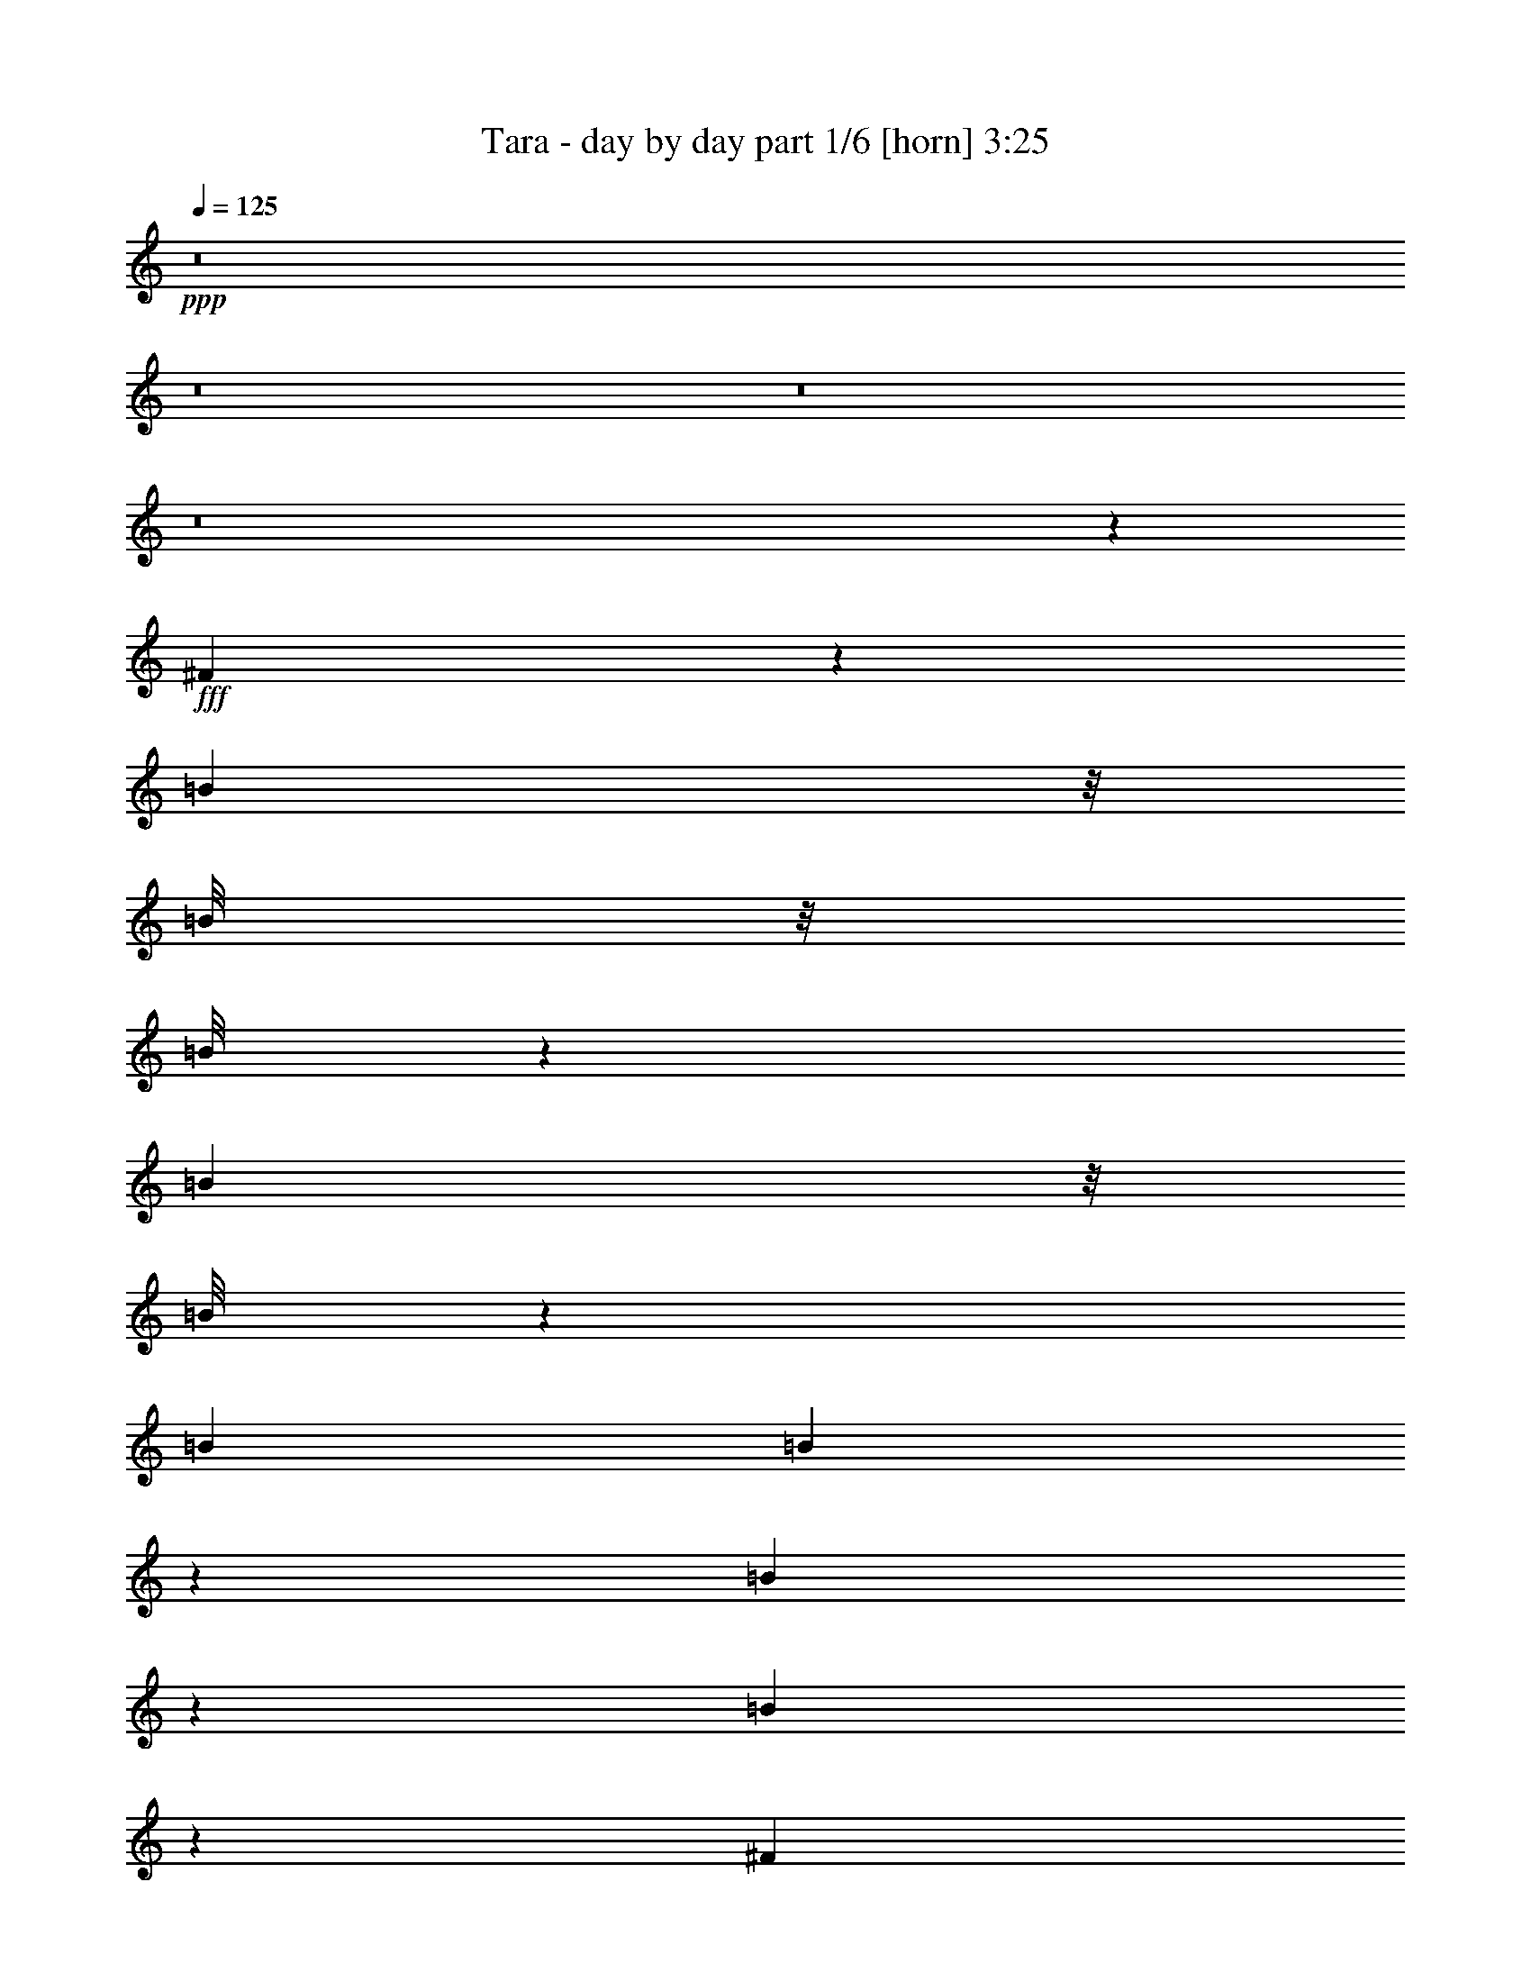 % Produced with Bruzo's Transcoding Environment
% Transcribed by  Bruzo

X:1
T:  Tara - day by day part 1/6 [horn] 3:25
Z: Transcribed with BruTE 64
L: 1/4
Q: 125
K: C
Z: Transcribed with BruTE 64
L: 1/4
Q: 125
K: C
+ppp+
z8
z8
z8
z8
z6737/3568
+fff+
[^F267/892]
z1541/6244
[=B1601/12488]
z/8
[=B/8]
z/8
[=B/8]
z193/446
[=B463/3568]
z/8
[=B/8]
z241/1784
[=B515/1784]
[=B941/3568]
z56/223
[=B111/446]
z1979/3568
[=B115/446]
z917/3568
[^F867/3568]
z7571/24976
[=B6429/24976]
[=B453/3568]
z/8
[=B/8]
z761/1784
[=B3215/12488]
[=B3209/24976]
z115/892
[=B3215/12488]
[=B7521/24976]
z437/1784
[=B455/1784]
z1957/3568
[=B471/1784]
z895/3568
[^G889/3568]
z7417/24976
[=B829/3122]
z6227/24976
[=B3139/24976]
z/8
[=B/8]
z869/6244
[=B515/1784]
[=B6429/24976]
[=B3215/12488]
[=B3057/12488]
z1075/3568
[=B233/892]
z/2
[=B/8]
z4365/24976
[^c6429/24976]
[=B911/3568]
z/4
[^c/8]
z309/1784
[^c3215/12488]
[^c3293/24976]
z/8
[^c/8]
z/8
[^c/8]
z501/3568
[^c515/1784]
[^G3215/12488]
[^G1573/12488]
z/8
[^c/8]
z3469/24976
[=B515/1784]
[^c1623/6244]
z457/892
[^c515/1784]
[^c3215/12488]
[^c3223/24976]
z/8
[^c/8]
z/8
[^c/8]
z2179/12488
[^c6429/24976]
[^c233/1784]
z/8
[=B/8]
z/8
[=B/8]
z617/3568
[^c59/223]
z893/3568
[^c891/3568]
z473/1784
[^c515/1784]
[^c477/3568]
z7975/12488
[^c7465/24976]
z441/1784
[=B57/446]
z/8
[=B/8]
z489/3568
[=B515/1784]
[=B3215/12488]
[=B1615/12488]
z/8
[=B/8]
z3385/24976
[^c3771/12488]
z871/3568
[^c913/3568]
z231/892
[^c515/1784]
[^c499/3568]
z5/8
[=B/8]
z499/3568
[=B515/1784]
[=B3215/12488]
[=B395/3122]
z467/3568
[^c871/3568]
z7543/24976
[^c3253/12488]
z/4
[^c/8]
z/8
[=B/8]
z313/1784
[^c3215/12488]
[=B3237/24976]
z57/446
[^c441/1784]
z3733/12488
[=B6583/24976]
z1569/6244
[^c1553/6244]
z1061/3568
[^c3215/12488]
[^c6429/24976]
[=B447/3568]
z/8
[=B/8]
z249/1784
[=B515/1784]
[=B3215/12488]
[^c6289/24976]
z3285/12488
[=B7479/24976]
z55/223
[^c113/446]
z8
z8
z8
z8
z8
z8
z8
z8
z8
z126669/24976
[=A13639/24976]
[=A1837/3568]
[=B1705/3122]
[=A1837/3568]
[^G13639/24976]
[^F1837/3568]
[=E1705/3122]
[^G1837/3568]
[^F13639/24976]
[^G1837/3568]
[^F1893/1784]
z8
z32587/12488
[=A1837/3568]
[=A1837/3568]
[=B13639/24976]
[=A1837/3568]
[^G1705/3122]
[^F1837/3568]
[=E13639/24976]
[^G1837/3568]
[^F1705/3122]
[^G1837/3568]
[^F26337/24976]
z8
z8
z8
z8
z113957/24976
[^C1837/3568]
[^C13639/24976]
[^C1837/3568]
[^F1705/3122]
[^C1837/3568]
[=B,13639/24976]
[=A,1837/3568]
[=B,1705/3122]
[^C1837/3568]
[=B,13639/24976]
[^C2801/1784]
z20141/12488
[=E1837/3568]
[=E13639/24976]
[=E1837/3568]
[=E26499/24976]
[=E1837/3568]
[^F13639/24976]
[=D1837/3568]
[^C26499/24976]
[=B,20151/12488]
z8
z8
z8
z31047/12488
[=A1837/3568]
[=A13639/24976]
[=B1837/3568]
[=A1837/3568]
[^G1705/3122]
[^F1837/3568]
[=E13639/24976]
[^G1837/3568]
[^F1705/3122]
[^G1837/3568]
[^F26295/24976]
z8
z2335/892
[=A1837/3568]
[=A1705/3122]
[=B1837/3568]
[=A13639/24976]
[^G1837/3568]
[^F1705/3122]
[=E1837/3568]
[^G13639/24976]
[^F1837/3568]
[^G1705/3122]
[^F12675/12488]
z8
z19601/6244
[=E515/1784]
[=E6429/24976]
[=E1837/3568]
[=E1705/3122]
[=E1837/3568]
[=E13639/24976]
[=E1837/3568]
[=E1705/3122]
[=E1837/3568]
[=E13639/24976]
[=E1837/3568]
[^F5775/3568]
z8
z51251/24976
[=E6429/24976]
[=E3215/12488]
[=E13639/24976]
[=E1837/3568]
[=E1705/3122]
[=E1837/3568]
[=E13639/24976]
[^F1837/3568]
[=A1837/3568]
[^G1955/3568]
z6407/12488
[^F10065/6244]
z52875/24976
[=e1837/3568]
[^f13639/24976]
[^f26499/24976]
[^g1837/3568]
[=a13639/24976]
[=a1837/3568]
[=e26499/24976]
[^c39007/24976]
z6995/12488
[=e1837/3568]
[=f13249/12488]
[=f1705/3122]
[^f13249/12488]
[^g26499/24976]
[^g1837/3568]
[=a13249/12488]
[^g1705/3122]
[^f13249/12488]
[=e26499/24976]
[^f2462/1561]
z229/446
[^F1705/3122]
[^F13249/12488]
[^G1837/3568]
[=A1705/3122]
[=B1837/3568]
[=A13249/12488]
[=E3765/3568]
z1969/3568
[=A1837/3568]
[^G26499/24976]
[^G13639/24976]
[^G1837/3568]
[^G1705/3122]
[^G1837/3568]
[=A1837/3568]
[=B13639/24976]
[^c24537/3568]
z474/223
[^F445/1784]
z947/3568
[=B515/1784]
[=B3215/12488]
[=B1573/12488]
z9713/24976
[=B515/1784]
[=B6429/24976]
[=B3215/12488]
[=B6121/24976]
z537/1784
[=B933/3568]
z6379/12488
[=B7535/24976]
z109/446
[^F57/223]
z/4
[=B/8]
z617/3568
[=B3215/12488]
[=B825/6244]
z3/8
[=B/8]
z125/892
[=B515/1784]
[=B3215/12488]
[=B6275/24976]
z823/3122
[=B7465/24976]
z3151/6244
[=B383/1561]
z1073/3568
[^G467/1784]
z903/3568
[=B881/3568]
z7473/24976
[=B6429/24976]
[=B467/3568]
z/8
[=B/8]
z/8
[=B/8]
z77/446
[=B3215/12488]
[=B6429/24976]
z3215/12488
[=B3029/12488]
z14011/24976
[=B395/3122]
z467/3568
[^c3215/12488]
[=B467/1561]
z881/3568
[^c457/3568]
z/8
[^c/8]
z/8
[^c/8]
z313/1784
[^c3215/12488]
[^c3237/24976]
z/8
[^c/8]
z/8
[^G/8]
z543/3122
[^G6429/24976]
[^c117/892]
z/8
[=B/8]
z477/3568
[^c271/892]
z1783/3568
[^c447/3568]
z/8
[^c/8]
z249/1784
[^c515/1784]
[^c3215/12488]
[^c3167/24976]
z/8
[^c/8]
z431/3122
[^c515/1784]
[=B6429/24976]
[=B229/1784]
z403/3122
[^c3071/12488]
z1071/3568
[^c117/446]
z901/3568
[^c883/3568]
[^c/8]
z4299/6244
[^c6219/24976]
z265/892
[=B3215/12488]
[=B6429/24976]
[=B28/223]
z/8
[=B/8]
z497/3568
[=B515/1784]
[=B3215/12488]
[^c787/3122]
z6563/24976
[^c3743/12488]
z879/3568
[^c905/3568]
[^c/8]
z8521/12488
[=B3251/24976]
z/8
[=B/8]
z/8
[=B/8]
z2165/12488
[=B6429/24976]
[^c229/892]
z921/3568
[^c863/3568]
z7599/24976
[^c6429/24976]
[=B449/3568]
z/8
[^c/8]
z31/223
[=B515/1784]
[^c927/3568]
z455/1784
[=B437/1784]
z3761/12488
[^c6527/24976]
z/4
[^c/8]
z/8
[^c/8]
z623/3568
[=B3215/12488]
[=B1629/12488]
z/8
[=B/8]
z/8
[=B/8]
z4323/24976
[^c1651/6244]
z6255/24976
[=B6233/24976]
z3313/12488
[^c7423/24976]
z8
z4465/3568
[=A1705/3122]
[=A1837/3568]
[=B1837/3568]
[=A13639/24976]
[^G1837/3568]
[^F1705/3122]
[=E1837/3568]
[^G13639/24976]
[^F1837/3568]
[^G1705/3122]
[^F13347/12488]
z8
z64201/24976
[=A13639/24976]
[=A1837/3568]
[=B1705/3122]
[=A1837/3568]
[^G13639/24976]
[^F1837/3568]
[=E1705/3122]
[^G1837/3568]
[^F13639/24976]
[^G1837/3568]
[^F1895/1784]
z8
z8
z8
z21/16

X:2
T:  Tara - day by day part 2/6 [clarinet] 3:25
Z: Transcribed with BruTE 64
L: 1/4
Q: 125
K: C
Z: Transcribed with BruTE 64
L: 1/4
Q: 125
K: C
+ppp+
z8
z8
z8
z8
z8
z8
z8
z8
z17371/3568
+fff+
[^C26499/24976]
[^F13249/12488]
[^C26499/24976]
[=B,1837/3568]
[^C13639/24976]
[=B,1837/3568]
[^C5567/3568]
z26693/12488
[=E13249/12488]
[=E26499/24976]
[=E13639/24976]
[=E1837/3568]
[=D1705/3122]
[^C13249/12488]
[=B,5611/3568]
z26539/12488
[^C13249/12488]
[^F26499/24976]
[^C13249/12488]
[=B,1837/3568]
[^C1705/3122]
[=E1837/3568]
[^C40365/24976]
z26385/12488
[=E13249/12488]
[=E26499/24976]
[^F1837/3568]
[^G1837/3568]
[=A1711/3122]
z915/1784
[^G1961/3568]
z3193/6244
[^F26253/24976]
z5769/3568
[^C1837/3568]
[^C1705/3122]
[^C1837/3568]
[^F13639/24976]
[^C1837/3568]
[=B,1705/3122]
[=A,1837/3568]
[=B,13639/24976]
[^C1837/3568]
[=E1837/3568]
[^C122/223]
z8229/3122
[=E13639/24976]
[=E1837/3568]
[=E1705/3122]
[=E13249/12488]
[=E1837/3568]
[^F1705/3122]
[=D1837/3568]
[^C13249/12488]
[=B,5787/3568]
z38987/24976
[^C1837/3568]
[^C13639/24976]
[^C1837/3568]
[^F1965/3568]
z1593/3122
[=B,13639/24976]
[=A,1837/3568]
[=B,1705/3122]
[^C1837/3568]
[=E13639/24976]
[^C1817/3568]
z66777/24976
[=E1837/3568]
[=E13639/24976]
[=E1837/3568]
[=E26499/24976]
[^F1837/3568]
[^G13639/24976]
[=A1797/3568]
z870/1561
[^G12617/24976]
z1983/3568
[^F3815/3568]
z8
z9423/6244
[=A13639/24976]
+ff+
[^F3817/3568]
z118633/24976
+fff+
[=B1837/3568]
[^c13639/24976]
[=B1837/3568]
[=A1705/3122]
[^F26617/24976]
z185371/24976
+ff+
[=A1837/3568]
[^F13277/12488]
z12271/1784
+fff+
[=A1705/3122]
[^G1837/3568]
[^F13639/24976]
[^G1837/3568]
[=A26499/24976]
[=B1837/3568]
[=A13639/24976]
[^G1837/3568]
[^F491/892]
z12751/24976
[=E40323/24976]
z1399/892
[=E3215/12488]
[=E515/1784]
[=E1837/3568]
[=E13639/24976]
[=E1837/3568]
[=E1705/3122]
[=E1837/3568]
[=E13639/24976]
[=E1837/3568]
[=E1837/3568]
[=E1705/3122]
[^F19535/12488]
z13393/12488
[=A13639/24976]
[^G1837/3568]
[^F1705/3122]
[^G1837/3568]
[=A13249/12488]
[=B1705/3122]
[=A1837/3568]
[^G13639/24976]
[^F1829/3568]
z856/1561
[=E19689/12488]
z39337/24976
[=E515/1784]
[=E6429/24976]
[=E1837/3568]
[=E1705/3122]
[=E1837/3568]
[=E13639/24976]
[=E1837/3568]
[^F1705/3122]
[=A1837/3568]
[^G13891/24976]
z1801/3568
[^F5781/3568]
z8
z8
z559/223
[^C1705/3122]
[^C1837/3568]
[^C13639/24976]
[^F1837/3568]
[^C1705/3122]
[=B,1837/3568]
[=A,13639/24976]
[=B,1837/3568]
[^C1837/3568]
[=E1705/3122]
[^C782/1561]
z999/1784
[^C,1837/3568]
[=E,1963/3568]
z701/446
[=E26499/24976]
[=E13249/12488]
[^F1705/3122]
[^G1837/3568]
[=A13933/24976]
z1795/3568
[^G499/892]
z12527/24976
[^F13249/12488]
z8
z38679/24976
+ff+
[=A1837/3568]
[^F1657/1561]
z16977/3568
+fff+
[=B1705/3122]
[^c1837/3568]
[=B13639/24976]
[=A1837/3568]
[^F3773/3568]
z26511/3568
+ff+
[=A1837/3568]
[^F941/892]
z172001/24976
+fff+
[=A13639/24976]
[^G1837/3568]
[^F1705/3122]
[^G1837/3568]
[=A13249/12488]
[=B1705/3122]
[=A1837/3568]
[^G13639/24976]
[^F1823/3568]
z6869/12488
[=E4917/3122]
z8
z9675/6244
[=A1837/3568]
[^G13639/24976]
[^F1837/3568]
[^G1837/3568]
[=A26499/24976]
[=B13639/24976]
[=A1837/3568]
[^G1705/3122]
[^F3149/6244]
z993/1784
[=E1399/892]
z8
z8
z8
z8
z8
z8
z8
z8
z8
z8
z8
z1841/892
+ff+
[=A1705/3122]
[^F12675/12488]
z17143/3568
+fff+
[=B1837/3568]
[^c1705/3122]
[=B1837/3568]
[=A13639/24976]
[^F1915/1784]
z92199/12488
+ff+
[=A13639/24976]
[^F3821/3568]
z8
z26143/3568
+fff+
[=A1705/3122]
[=A1837/3568]
[=B13639/24976]
[=A1837/3568]
[^G1705/3122]
[^F1837/3568]
[=E13639/24976]
[^G294/223]
[^F10483/3568]
z27/4

X:3
T:  Tara - day by day part 3/6 [flute] 3:25
Z: Transcribed with BruTE 64
L: 1/4
Q: 125
K: C
Z: Transcribed with BruTE 64
L: 1/4
Q: 125
K: C
+ppp+
+f+
[^C,26499/24976^F,26499/24976]
[^F,1837/3568-]
[^F,13639/24976-^G,13639/24976]
[^F,26499/24976-=A,26499/24976]
[^F,1837/3568-=B,1837/3568]
[^F,13639/24976^C13639/24976]
[=B,19679/12488-]
[^F,13639/24976=B,13639/24976]
[=B,7571/3568]
[=D,26499/24976-=A,26499/24976-]
[=D,1837/3568-=A,1837/3568=B,1837/3568]
[=D,13639/24976=A,13639/24976]
[=E,1837/3568-^G,1837/3568=B,1837/3568-]
[=E,1837/3568^F,1837/3568=B,1837/3568-]
[=E,26499/24976=B,26499/24976]
[^F,7571/1784]
[^C,13249/12488^F,13249/12488]
[^F,1705/3122-]
[^F,1837/3568-^G,1837/3568]
[^F,13249/12488-=A,13249/12488]
[^F,1705/3122-=B,1705/3122]
[^F,1837/3568^C1837/3568]
[=B,39357/24976-]
[^F,1705/3122=B,1705/3122]
[=B,7571/3568]
[=D,13249/12488-=A,13249/12488-]
[=D,1837/3568-=A,1837/3568=B,1837/3568]
[=D,1705/3122=A,1705/3122]
[=E,1837/3568-^G,1837/3568=B,1837/3568-]
[=E,13639/24976^F,13639/24976=B,13639/24976-]
[=E,26499/24976=B,26499/24976]
[^F,105213/24976]
[^C,26499/24976]
[^F,13639/24976]
[^G,1837/3568]
[=A,26499/24976]
[=B,13639/24976]
[^C1837/3568]
[=B,2867/1784]
[^F,1837/3568]
[=B,7571/3568]
[=A,26499/24976]
[=B,1837/3568]
[=A,13639/24976]
[^G,1837/3568]
[^F,1705/3122]
[=E,13249/12488]
[^F,7571/1784]
[^C,26499/24976]
[^F,1837/3568]
[^G,13639/24976]
[=A,1837/1784]
[=B,1705/3122]
[^C1837/3568]
[=B,2867/1784]
[^F,1837/3568]
[=B,7571/3568]
[=A,13249/12488]
[=B,1705/3122]
[=A,1837/3568]
[^G,13639/24976]
[^F,1837/3568]
[=E,26499/24976]
[^F,26529/6244]
z8
z8
z8
z8
z6871/892
[^F26499/24976]
[^G13639/24976]
[=A1837/3568]
[^F1963/3568]
z10375/1784
[=B26499/24976]
[=A13639/24976]
[^G1837/3568]
[^F/2]
z20929/3568
[^F26499/24976]
[^G1837/3568]
[=A13639/24976]
[^F457/892]
z8
z1749/3568
+fff+
[^F,/2-^C/2]
[^F,14011/24976-^C14011/24976]
[^F,1837/3568-^F1837/3568]
[^F,13639/24976-^G13639/24976]
[^F,26499/24976-=A26499/24976]
[^F,1837/3568-=B1837/3568]
[^F,1837/3568^c1837/3568]
[=B,9/16-=B9/16-]
[=B,/2-=B/2^c/2]
[=B,1943/3568-=B1943/3568]
[=B,1837/3568-^F1837/3568]
[=B,7571/3568=B7571/3568]
+f+
[=D,13249/12488-=A13249/12488]
[=D,1705/3122-=B1705/3122]
[=D,1837/3568=A1837/3568]
[=E13639/24976-^G13639/24976]
[=E1837/3568^F1837/3568]
[=E26499/24976]
[^C7571/1784^F7571/1784]
+fff+
[^F,/2-^C/2]
[^F,7005/12488-^C7005/12488]
[^F,1837/3568-^F1837/3568]
[^F,1705/3122-^G1705/3122]
[^F,13249/12488-=A13249/12488]
[^F,1837/3568-=B1837/3568]
[^F,1705/3122^c1705/3122]
[=B,/2-=B/2-]
[=B,9/16-=B9/16^c9/16]
[=B,3205/6244-=B3205/6244]
[=B,1705/3122-^F1705/3122]
[=B,7571/3568=B7571/3568]
+f+
[=D,1837/1784-=A1837/1784]
[=D,13639/24976-=B13639/24976]
[=D,1837/3568=A1837/3568]
[=E1705/3122-^G1705/3122]
[=E1837/3568^F1837/3568]
[=E13249/12488]
[^C7571/1784^F7571/1784]
[=A,7571/1784]
[=B,588/223]
[^C1705/3122]
[=B,1837/3568]
[=A,13639/24976]
[^G,7571/1784]
[=A,588/223]
[=B,1837/3568]
[=A,1705/3122]
[^G,1837/3568]
[^F,7571/1784]
[=B,588/223]
[^C13639/24976]
[=B,1837/3568]
[=A,1705/3122]
[^G,7571/1784]
[=A,1837/3568]
[^G,13891/24976]
z1801/3568
[^F,9/16]
+p+
[^F,7565/3568]
z8
z8
z31285/12488
+f+
[^F13249/12488]
[^G1705/3122]
[=A1837/3568]
[^F3499/6244]
z18765/3568
[=E1705/3122]
[=E1837/3568]
[=E13639/24976]
[^F1837/3568]
[^G3769/3568]
z53055/12488
+fff+
[^F,/2-^C/2]
[^F,7005/12488-^C7005/12488]
[^F,1837/3568-^F1837/3568]
[^F,1705/3122-^G1705/3122]
[^F,13249/12488-=A13249/12488]
[^F,1837/3568-=B1837/3568]
[^F,1705/3122^c1705/3122]
[=B,/2-=B/2-]
[=B,9/16-=B9/16^c9/16]
[=B,3205/6244-=B3205/6244]
[=B,1705/3122-^F1705/3122]
[=B,7571/3568=B7571/3568]
+f+
[=D,13249/12488-=A13249/12488]
[=D,1837/3568-=B1837/3568]
[=D,1837/3568=A1837/3568]
[=E1705/3122-^G1705/3122]
[=E1837/3568^F1837/3568]
[=E13249/12488]
[^C7571/1784^F7571/1784]
+fff+
[^F,9/16-^C9/16]
[^F,6225/12488-^C6225/12488]
[^F,13639/24976-^F13639/24976]
[^F,1837/3568-^G1837/3568]
[^F,26499/24976-=A26499/24976]
[^F,1837/3568-=B1837/3568]
[^F,13639/24976^c13639/24976]
[=B,/2-=B/2-]
[=B,9/16-=B9/16^c9/16]
[=B,12821/24976-=B12821/24976]
[=B,13639/24976-^F13639/24976]
[=B,7571/3568=B7571/3568]
+f+
[=D,26499/24976-=A26499/24976]
[=D,1837/3568-=B1837/3568]
[=D,13639/24976=A13639/24976]
[=E1837/3568-^G1837/3568]
[=E1705/3122^F1705/3122]
[=E13249/12488]
[^C52607/12488^F52607/12488]
[=A,7571/1784]
[=B,16659/6244]
[^C1837/3568]
[=B,1705/3122]
[=A,1837/3568]
[^G,7571/1784]
[=A,588/223]
[=B,13639/24976]
[=A,1837/3568]
[^G,1705/3122]
[^F,105213/24976]
[=B,66637/24976]
[^C1837/3568]
[=B,13639/24976]
[=A,1837/3568]
[^G,7571/1784]
[=A,1837/3568]
[^G,1955/3568]
z6407/12488
[^F,9/16]
+p+
[^F,52587/24976]
[^F,7571/1784]
[^C,52607/12488]
[=F,7571/1784]
+f+
[^F,13249/12488-=A,13249/12488]
[^F,26499/24976^G,26499/24976]
[^F,13249/12488-]
[=E,26499/24976^F,26499/24976]
[^F,79495/24976-]
[^F,26499/24976=E26499/24976]
[^C,79495/24976-^C79495/24976]
[^C,1837/3568-=B,1837/3568]
[^C,1705/3122=A,1705/3122]
[^F,105213/24976=B,105213/24976]
[^G,8-^C8-]
+ppp+
[^G,435/892^C435/892]
+f+
[^C,26499/24976]
[^F,1837/3568]
[^G,13639/24976]
[=A,26499/24976]
[=B,1837/3568]
[^C13639/24976]
[=B,19679/12488]
[^F,13639/24976]
[=B,7571/3568]
[=A,26499/24976]
[=B,1837/3568]
[=A,13639/24976]
[^G,1837/3568]
[^F,1837/3568]
[=E,26499/24976]
[^F,7571/1784]
[^C,13249/12488]
[^F,1705/3122]
[^G,1837/3568]
[=A,13249/12488]
[=B,1705/3122]
[^C1837/3568]
[=B,39357/24976]
[^F,1705/3122]
[=B,7571/3568]
[=A,13249/12488]
[=B,1837/3568]
[=A,1705/3122]
[^G,1837/3568]
[^F,13639/24976]
[=E,26499/24976]
[^F,105213/24976]
+fff+
[^F,9/16-^C9/16]
[^F,6225/12488-^C6225/12488]
[^F,13639/24976-^F13639/24976]
[^F,1837/3568-^G1837/3568]
[^F,26499/24976-=A26499/24976]
[^F,13639/24976-=B13639/24976]
[^F,1837/3568^c1837/3568]
[=B,9/16-=B9/16-]
[=B,/2-=B/2^c/2]
[=B,1943/3568-=B1943/3568]
[=B,1837/3568-^F1837/3568]
[=B,7571/3568=B7571/3568]
+f+
[=D,26499/24976-=A26499/24976]
[=D,1837/3568-=B1837/3568]
[=D,13639/24976=A13639/24976]
[=E1837/3568-^G1837/3568]
[=E1705/3122^F1705/3122]
[=E13249/12488]
[^C7571/1784^F7571/1784]
+fff+
[^F,/2-^C/2]
[^F,14011/24976-^C14011/24976]
[^F,1837/3568-^F1837/3568]
[^F,13639/24976-^G13639/24976]
[^F,26499/24976-=A26499/24976]
[^F,1837/3568-=B1837/3568]
[^F,1837/3568^c1837/3568]
[=B,9/16-=B9/16-]
[=B,/2-=B/2^c/2]
[=B,1943/3568-=B1943/3568]
[=B,1837/3568-^F1837/3568]
[=B,7571/3568=B7571/3568]
+f+
[=D,13249/12488-=A13249/12488]
[=D,1705/3122-=B1705/3122]
[=D,1837/3568=A1837/3568]
[=E13639/24976-^G13639/24976]
[=E1837/3568^F1837/3568]
[=E26499/24976]
[^C7571/1784^F7571/1784]
[^C,13249/12488^F,13249/12488]
[^F,1837/3568-]
[^F,1705/3122-^G,1705/3122]
[^F,13249/12488-=A,13249/12488]
[^F,1837/3568-=B,1837/3568]
[^F,1705/3122^C1705/3122]
[=B,39357/24976-]
[^F,1705/3122=B,1705/3122]
[=B,6527/3122]
[=D,26499/24976-=A,26499/24976-]
[=D,13639/24976-=A,13639/24976=B,13639/24976]
[=D,1837/3568=A,1837/3568]
[=E,1705/3122-^G,1705/3122=B,1705/3122-]
[=E,1837/3568^F,1837/3568=B,1837/3568-]
[=E,13249/12488=B,13249/12488]
[^F,7567/1784]
z25/4

X:4
T:  Tara - day by day part 4/6 [lute] 3:25
Z: Transcribed with BruTE 64
L: 1/4
Q: 125
K: C
Z: Transcribed with BruTE 64
L: 1/4
Q: 125
K: C
+ppp+
z8
z8
z5317/3568
+mp+
[^C1837/3568]
+mf+
[^F1705/3122]
[=A1837/3568]
[^c13249/12488]
[=e26499/24976]
[^d1837/3568]
[^F13639/24976]
[=B1837/3568]
[^d1705/3122]
[^f26603/24976]
z13197/12488
[=d13249/12488]
[=A1837/3568]
[^f1705/3122]
[=e26757/24976]
z1640/1561
[^F1607/12488-]
[^F3215/24976-=A3215/24976-]
[^F3215/24976-=A3215/24976-^c3215/24976-]
[^F95569/24976=A95569/24976^c95569/24976^f95569/24976]
[^F234/223=A234/223^c234/223]
z995/1784
[^F238/223=A238/223^c238/223]
z6351/12488
[^F13835/24976=A13835/24976^c13835/24976]
z1809/3568
[=B1883/1784^d1883/1784^f1883/1784]
z123/223
[=B26499/24976^d26499/24976^f26499/24976]
[=B6555/24976^d6555/24976^f6555/24976]
z394/1561
[=B13989/24976^d13989/24976^f13989/24976]
z1787/3568
[=d947/892^f947/892=a947/892]
z6421/12488
[=d13639/24976^f13639/24976=a13639/24976]
[=E227/1784^G227/1784=B227/1784]
z3/8
[=E/8^G/8=B/8]
z10833/24976
[=E6291/12488^G6291/12488=B6291/12488]
z497/892
[^F1905/1784=A1905/1784^c1905/1784]
z793/1561
[^F13249/12488=A13249/12488^c13249/12488]
[^F869/3568=A869/3568^c869/3568]
z7557/24976
[^F796/1561=A796/1561^c796/1561]
z983/1784
[^F479/446=A479/446^c479/446]
z6267/12488
[^F26491/24976=A26491/24976^c26491/24976]
z919/1784
[^F1953/3568=A1953/3568^c1953/3568]
z3207/6244
[=B26197/24976^d26197/24976^f26197/24976]
z13941/24976
[=B13249/12488^d13249/12488^f13249/12488]
[=B913/3568^d913/3568^f913/3568]
z231/892
[=B1975/3568^d1975/3568^f1975/3568]
z6337/12488
[=d26351/24976^f26351/24976=a26351/24976]
z13787/24976
[=d6375/12488^f6375/12488=a6375/12488]
[=E/8^G/8=B/8]
z759/1784
[=E489/3568^G489/3568=B489/3568]
z337/892
[=E1997/3568^G1997/3568=B1997/3568]
z1565/3122
[^F26505/24976=A26505/24976^c26505/24976]
z459/892
[^F26499/24976=A26499/24976^c26499/24976]
[^F7479/24976=A7479/24976^c7479/24976]
z55/223
[^F449/892=A449/892^c449/892]
z13927/24976
[^F26659/24976=A26659/24976^c26659/24976]
z907/1784
[^F3761/3568=A3761/3568^c3761/3568]
z1973/3568
[^F909/1784=A909/1784^c909/1784]
z13773/24976
[^c26813/24976=e26813/24976^g26813/24976]
z112/223
[^c26499/24976=e26499/24976^g26499/24976]
[^c3113/12488=e3113/12488^g3113/12488]
z6633/24976
[^c3415/6244=e3415/6244^g3415/6244]
z917/1784
[=E3741/3568^G3741/3568=B3741/3568]
z1993/3568
[=E3805/3568^G3805/3568=B3805/3568]
z12723/24976
[=E6907/12488^G6907/12488=B6907/12488]
z453/892
[=B3763/3568=d3763/3568^f3763/3568]
z1971/3568
[=B26499/24976=d26499/24976^f26499/24976]
[=B3267/12488=d3267/12488^f3267/12488]
z6325/24976
[=B873/1561=d873/1561^f873/1561]
z895/1784
[^F3785/3568=A3785/3568^c3785/3568]
z12863/24976
[^F13081/12488=A13081/12488^c13081/12488]
z1747/3122
[^F12561/24976=A12561/24976^c12561/24976]
z1991/3568
[^c3807/3568=e3807/3568^g3807/3568]
z12709/24976
[^c13249/12488=e13249/12488^g13249/12488]
[^c433/1784=e433/1784^g433/1784]
z3789/12488
[^c12715/24976=e12715/24976^g12715/24976]
z1969/3568
[=E3829/3568^G3829/3568=B3829/3568]
z12555/24976
[=E13235/12488^G13235/12488=B13235/12488]
z3417/6244
[=E12869/24976^G12869/24976=B12869/24976]
z12849/24976
[^F1636/1561=A1636/1561^c1636/1561]
z1445/892
[^F455/1784=A455/1784^c455/1784]
z927/3568
[^F493/892=A493/892^c493/892]
z12695/24976
[^F13165/12488=A13165/12488^c13165/12488]
z863/1561
[^F13389/12488=A13389/12488^c13389/12488]
z1797/3568
[^F997/1784=A997/1784^c997/1784]
z12541/24976
[^c6621/6244=e6621/6244^g6621/6244]
z1839/3568
[^c26499/24976=e26499/24976^g26499/24976]
[^c3729/12488=e3729/12488^g3729/12488]
z883/3568
[^c1793/3568=e1793/3568^g1793/3568]
z3487/6244
[=E13319/12488^G13319/12488=B13319/12488]
z1817/3568
[=E1879/1784^G1879/1784=B1879/1784]
z247/446
[=E1815/3568^G1815/3568=B1815/3568]
z6897/12488
[=B3349/3122=d3349/3122^f3349/3122]
z1795/3568
[=B26499/24976=d26499/24976^f26499/24976]
[=B6205/24976=d6205/24976^f6205/24976]
z531/1784
[=B1837/3568=d1837/3568^f1837/3568]
z1837/3568
[^F1869/1784=A1869/1784^c1869/1784]
z499/892
[^F1901/1784=A1901/1784^c1901/1784]
z1593/3122
[^F13793/24976=A13793/24976^c13793/24976]
z1815/3568
[^c235/223=e235/223^g235/223]
z987/1784
[^c26499/24976=e26499/24976^g26499/24976]
[^c6513/24976=e6513/24976^g6513/24976]
z3173/12488
[^c13947/24976=e13947/24976^g13947/24976]
z1793/3568
[=E1891/1784^G1891/1784=B1891/1784]
z122/223
[=E3623/3568^G3623/3568=B3623/3568]
z13997/24976
[=E3135/6244^G3135/6244=B3135/6244]
z997/1784
[^F951/892=A951/892^c951/892]
z1401/892
[^F863/3568=A863/3568^c863/3568]
z7599/24976
[^F6347/12488=A6347/12488^c6347/12488]
z493/892
[^F1913/1784=A1913/1784^c1913/1784]
z786/1561
[^F26449/24976=A26449/24976^c26449/24976]
z13689/24976
[^F803/1561=A803/1561^c803/1561]
z6435/12488
[=B26155/24976^d26155/24976^f26155/24976]
z13983/24976
[=B13249/12488^d13249/12488^f13249/12488]
[=B907/3568^d907/3568^f907/3568]
z465/1784
[=B1969/3568^d1969/3568^f1969/3568]
z3179/6244
[=d26309/24976^f26309/24976=a26309/24976]
z13829/24976
[=d3177/6244^f3177/6244=a3177/6244]
[=E/8^G/8=B/8]
z381/892
[=E483/3568^G483/3568=B483/3568]
z677/1784
[=E1991/3568^G1991/3568=B1991/3568]
z6281/12488
[^F26463/24976=A26463/24976^c26463/24976]
z13675/24976
[^F1837/1784=A1837/1784^c1837/1784]
[^F7437/24976=A7437/24976^c7437/24976]
z443/1784
[^F895/1784=A895/1784^c895/1784]
z13969/24976
[^F26617/24976=A26617/24976^c26617/24976]
z455/892
[^F3755/3568=A3755/3568^c3755/3568]
z1979/3568
[^F453/892=A453/892^c453/892]
z13815/24976
[=B26771/24976^d26771/24976^f26771/24976]
z899/1784
[=B26499/24976^d26499/24976^f26499/24976]
[=B773/3122^d773/3122^f773/3122]
z1065/3568
[=B917/1784^d917/1784^f917/1784]
z13661/24976
[=d6341/6244^f6341/6244=a6341/6244]
z1999/3568
[=d112/223^f112/223=a112/223]
[=E/8^G/8=B/8]
z10833/24976
[=E201/1561^G201/1561=B201/1561]
z9643/24976
[=E3443/6244^G3443/6244=B3443/6244]
z909/1784
[^F3757/3568=A3757/3568^c3757/3568]
z1977/3568
[^F26499/24976=A26499/24976^c26499/24976]
[^F1623/6244=A1623/6244^c1623/6244]
z6367/24976
[^F6963/12488=A6963/12488^c6963/12488]
z449/892
+p+
[=A7571/1784]
+mp+
[=B7571/1784]
[^G7571/1784]
[^f52607/12488]
[=A7571/1784]
[=B7571/1784]
[^G7571/1784]
[^F7571/1784]
+mf+
[^F25343/24976=A25343/24976^c25343/24976]
z1001/1784
[^F949/892=A949/892^c949/892]
z6393/12488
[^F13751/24976=A13751/24976^c13751/24976]
z1821/3568
[^c1877/1784=e1877/1784^g1877/1784]
z495/892
[^c26499/24976=e26499/24976^g26499/24976]
[^c6471/24976=e6471/24976^g6471/24976]
z1597/6244
[^c13905/24976=e13905/24976^g13905/24976]
z1799/3568
[=E236/223^G236/223=B236/223]
z979/1784
[=E240/223^G240/223=B240/223]
z6239/12488
[=E6249/12488^G6249/12488=B6249/12488]
z125/223
[=B1899/1784=d1899/1784^f1899/1784]
z3193/6244
[=B13249/12488=d13249/12488^f13249/12488]
[=B135/446=d135/446^f135/446]
z380/1561
[=B3163/6244=d3163/6244^f3163/6244]
z989/1784
[^F955/892=A955/892^c955/892]
z6309/12488
[^F26407/24976=A26407/24976^c26407/24976]
z13731/24976
[^F6403/12488=A6403/12488^c6403/12488]
z489/892
[^c3619/3568=e3619/3568^g3619/3568]
z14025/24976
[^c13249/12488=e13249/12488^g13249/12488]
[^c901/3568=e901/3568^g901/3568]
z117/446
[^c1963/3568=e1963/3568^g1963/3568]
z6379/12488
[=E26267/24976^G26267/24976=B26267/24976]
z13871/24976
[=E26715/24976^G26715/24976=B26715/24976]
z903/1784
[=E1985/3568^G1985/3568=B1985/3568]
z3151/6244
[^F26421/24976=A26421/24976^c26421/24976]
z5745/3568
[^F945/3568=A945/3568^c945/3568]
z/4
[^F/2=A/2^c/2]
z14011/24976
[^F26575/24976=A26575/24976^c26575/24976]
z913/1784
[^F3749/3568=A3749/3568^c3749/3568]
z1985/3568
[^F903/1784=A903/1784^c903/1784]
z13857/24976
[=B26729/24976^d26729/24976^f26729/24976]
z451/892
[=B26499/24976^d26499/24976^f26499/24976]
[=B3071/12488^d3071/12488^f3071/12488]
z1071/3568
[=B457/892^d457/892^f457/892]
z13703/24976
[=d26883/24976^f26883/24976=a26883/24976]
z891/1784
[=d893/1784^f893/1784=a893/1784]
[=E/8^G/8=B/8]
z10875/24976
[=E1587/12488^G1587/12488=B1587/12488]
z9685/24976
[=E6865/12488^G6865/12488=B6865/12488]
z114/223
[^F3751/3568=A3751/3568^c3751/3568]
z1983/3568
[^F26499/24976=A26499/24976^c26499/24976]
[^F3225/12488=A3225/12488^c3225/12488]
z6409/24976
[^F3471/6244=A3471/6244^c3471/6244]
z901/1784
[^F3773/3568=A3773/3568^c3773/3568]
z1961/3568
[^F3837/3568=A3837/3568^c3837/3568]
z12499/24976
[^F12477/24976=A12477/24976^c12477/24976]
z2003/3568
[=B3795/3568^d3795/3568^f3795/3568]
z12793/24976
[=B13249/12488^d13249/12488^f13249/12488]
[=B1077/3568^d1077/3568^f1077/3568]
z6101/24976
[=B12631/24976^d12631/24976^f12631/24976]
z1981/3568
[=d3817/3568^f3817/3568=a3817/3568]
z12639/24976
[=d13639/24976^f13639/24976=a13639/24976]
[=E483/3568^G483/3568=B483/3568]
z3/8
[=E/8^G/8=B/8]
z5315/12488
[=E12785/24976^G12785/24976=B12785/24976]
z1959/3568
[^F3839/3568=A3839/3568^c3839/3568]
z12485/24976
[^F13249/12488=A13249/12488^c13249/12488]
[^F449/1784=A449/1784^c449/1784]
z939/3568
[^F245/446=A245/446^c245/446]
z12779/24976
+mp+
[=A7571/1784]
[=B7571/1784]
[^G7571/1784]
[^f7571/1784]
[=A105213/24976]
[=B7571/1784]
[^G7571/1784]
[^F7571/1784]
[=D,1837/3568-^f1837/3568]
[=D,1705/3122-=A,1705/3122]
[=D,1837/3568-=E1837/3568]
[=D,13639/24976-^F13639/24976]
[=D,1837/3568-=A1837/3568]
[=D,1705/3122-=d1705/3122]
[=D,12603/24976-=e12603/24976]
[=D,1985/3568^f1985/3568]
[=A,1837/3568-=e1837/3568]
[=E,1705/3122=A,1705/3122-]
[=A,1837/3568-=B,1837/3568]
[=A,1837/3568-^C1837/3568]
[=A,13639/24976-=E13639/24976]
[=A,1837/3568-=A1837/3568]
[=A,239/446-=B239/446]
[=A,13115/24976^c13115/24976]
[^C,13639/24976-=f13639/24976]
[^C,1837/3568-^G,1837/3568]
[^C,1705/3122-^C1705/3122]
[^C,1837/3568-=F1837/3568]
[^C,13639/24976-^G13639/24976]
[^C,1837/3568-^c1837/3568]
[^C,14165/24976-=f14165/24976]
[^C,881/1784^g881/1784]
[^F,13639/24976^c13639/24976=a13639/24976]
[^C1837/3568]
[^F26499/24976=B26499/24976^g26499/24976]
[=E,13639/24976=A13639/24976^f13639/24976]
[^C1837/3568]
[=E26499/24976^G26499/24976=e26499/24976]
[=D,1837/3568-^f1837/3568]
[=D,13639/24976-=A,13639/24976]
[=D,1837/3568-=E1837/3568]
[=D,1705/3122-^F1705/3122]
[=D,1837/3568-=A1837/3568]
[=D,13639/24976-=d13639/24976]
[=D,3151/6244-=e3151/6244]
[=D,1985/3568^f1985/3568]
[=A,1837/3568-=e1837/3568]
[=E,13639/24976=A,13639/24976-]
[=A,1837/3568-=B,1837/3568]
[=A,1705/3122-^C1705/3122]
[=A,1837/3568-=E1837/3568]
[=A,13639/24976-=A13639/24976]
[=A,3151/6244-=B3151/6244]
[=A,1985/3568^c1985/3568]
[^C,1837/3568-^f1837/3568]
[^C,13639/24976-^F,13639/24976]
[^C,1837/3568-^G,1837/3568]
[^C,1705/3122-^C1705/3122]
[^C,1837/3568-^G1837/3568]
[^C,1837/3568-^c1837/3568]
[^C,239/446-^f239/446]
[^C,6557/12488^g6557/12488]
[^C,7559/1784^G,7559/1784^G7559/1784^c7559/1784=f7559/1784]
z7583/1784
+mf+
[^F3789/3568=A3789/3568^c3789/3568]
z12835/24976
[^F13095/12488=A13095/12488^c13095/12488]
z3487/6244
[^F12589/24976=A12589/24976^c12589/24976]
z1987/3568
[=B3811/3568^d3811/3568^f3811/3568]
z12681/24976
[=B13249/12488^d13249/12488^f13249/12488]
[=B435/1784^d435/1784^f435/1784]
z3775/12488
[=B12743/24976^d12743/24976^f12743/24976]
z1965/3568
[=d3833/3568^f3833/3568=a3833/3568]
z12527/24976
[=d13639/24976^f13639/24976=a13639/24976]
[=E499/3568^G499/3568=B499/3568]
z3/8
[=E/8^G/8=B/8]
z1391/3568
[=E977/1784^G977/1784=B977/1784]
z12821/24976
[^F6551/6244=A6551/6244^c6551/6244]
z6967/12488
[^F13249/12488=A13249/12488^c13249/12488]
[^F457/1784=A457/1784^c457/1784]
z923/3568
[^F247/446=A247/446^c247/446]
z12667/24976
[^F13179/12488=A13179/12488^c13179/12488]
z3445/6244
[^F13403/12488=A13403/12488^c13403/12488]
z1793/3568
[^F999/1784=A999/1784^c999/1784]
z12513/24976
[=B1657/1561^d1657/1561^f1657/1561]
z1835/3568
[=B26499/24976^d26499/24976^f26499/24976]
[=B3743/12488^d3743/12488^f3743/12488]
z879/3568
[=B1797/3568^d1797/3568^f1797/3568]
z870/1561
[=d13333/12488^f13333/12488=a13333/12488]
z1813/3568
[=d1705/3122^f1705/3122=a1705/3122]
[=E208/1561^G208/1561=B208/1561]
z3/8
[=E/8^G/8=B/8]
z763/1784
[=E1819/3568^G1819/3568=B1819/3568]
z6883/12488
[^F6705/6244=A6705/6244^c6705/6244]
z1791/3568
[^F26499/24976=A26499/24976^c26499/24976]
[^F6233/24976=A6233/24976^c6233/24976]
z3313/12488
[^F13667/24976=A13667/24976^c13667/24976]
z1833/3568
[^F1871/1784=A1871/1784^c1871/1784]
z249/446
[^F1903/1784=A1903/1784^c1903/1784]
z3179/6244
[^F13821/24976=A13821/24976^c13821/24976]
z1811/3568
[=B941/892^d941/892^f941/892]
z985/1784
[=B26499/24976^d26499/24976^f26499/24976]
[=B6541/24976^d6541/24976^f6541/24976]
z3159/12488
[=B13975/24976^d13975/24976^f13975/24976]
z1789/3568
[=d1893/1784^f1893/1784=a1893/1784]
z1607/3122
[=d13639/24976^f13639/24976=a13639/24976]
[=E113/892^G113/892=B113/892]
z3/8
[=E/8^G/8=B/8]
z10847/24976
[=E1571/3122^G1571/3122=B1571/3122]
z995/1784
[^F238/223=A238/223^c238/223]
z6351/12488
[^F13249/12488=A13249/12488^c13249/12488]
[^F867/3568=A867/3568^c867/3568]
z7571/24976
[^F6361/12488=A6361/12488^c6361/12488]
z123/223
[^F1915/1784=A1915/1784^c1915/1784]
z3137/6244
[^F26477/24976=A26477/24976^c26477/24976]
z13661/24976
[^F3219/6244=A3219/6244^c3219/6244]
z6421/12488
[=B26183/24976^d26183/24976^f26183/24976]
z13955/24976
[=B13249/12488^d13249/12488^f13249/12488]
[=B911/3568^d911/3568^f911/3568]
z463/1784
[=B1973/3568^d1973/3568^f1973/3568]
z793/1561
[=d26337/24976^f26337/24976=a26337/24976]
z13801/24976
[=d796/1561^f796/1561=a796/1561]
[=E/8^G/8=B/8]
z95/223
[=E487/3568^G487/3568=B487/3568]
z675/1784
[=E1995/3568^G1995/3568=B1995/3568]
z6267/12488
[^F26491/24976=A26491/24976^c26491/24976]
z919/1784
[^F26499/24976=A26499/24976^c26499/24976]
[^F7465/24976=A7465/24976^c7465/24976]
z441/1784
[^F897/1784=A897/1784^c897/1784]
z1675/1561
[^C13639/24976]
[^F1837/3568]
[=A1705/3122]
[^c13249/12488]
[=e26499/24976]
[^d1837/3568]
[^F13639/24976]
[=B1837/3568]
[^d1705/3122]
[^f6719/6244]
z905/892
[=d26499/24976]
[=A13639/24976]
[^f1837/3568]
[=e1875/1784]
z3821/3568
[^F3215/24976-]
[^F3995/24976-=A3995/24976-]
[^F3215/24976-=A3215/24976-^c3215/24976-]
[^F95513/24976=A95513/24976^c95513/24976^f95513/24976]
z25/4

X:5
T:  Tara - day by day part 5/6 [theorbo] 3:25
Z: Transcribed with BruTE 64
L: 1/4
Q: 125
K: C
Z: Transcribed with BruTE 64
L: 1/4
Q: 125
K: C
+ppp+
z8
z8
z5895/6244
+ff+
[^F7571/1784]
+f+
[=B,7571/1784]
[=D7571/3568]
[=E7571/3568]
[^F105213/24976]
[^F234/223]
[^F/8]
z193/446
[^F1837/3568]
[^F1705/3122]
[^F1837/3568]
[^F13835/24976]
z1809/3568
[=B,1883/1784]
[=B,/8]
z761/1784
[=B,1837/3568]
[=B,1705/3122]
[=B,1837/3568]
[=B,13989/24976]
z1787/3568
[=D26499/24976]
[=D3139/24976]
z1215/3122
[=D13639/24976]
[=E1837/3568]
[=E1705/3122]
[=E6291/12488]
z497/892
[^F26499/24976]
[^F3293/24976]
z4783/12488
[^F13639/24976]
[^F1837/3568]
[^F1705/3122]
[^F796/1561]
z983/1784
[^F26499/24976]
[^F3447/24976]
z2353/6244
[^F13639/24976]
[^F1837/3568]
[^F1837/3568]
[^F1953/3568]
z3207/6244
[=B,26197/24976]
[=B,/8]
z10819/24976
[=B,1837/3568]
[=B,13639/24976]
[=B,1837/3568]
[=B,1975/3568]
z6337/12488
[=D26351/24976]
[=D/8]
z10665/24976
[=D1837/3568]
[=E13639/24976]
[=E1837/3568]
[=E1997/3568]
z1565/3122
[^F13249/12488]
[^F447/3568]
z695/1784
[^F1705/3122]
[^F1837/3568]
[^F13639/24976]
[^F449/892]
z13927/24976
[^F13249/12488]
[^F1837/3568]
[^F26499/24976]
[^F13639/24976]
[^F1837/3568]
[^F1705/3122]
[^C13249/12488]
[^C1837/3568]
[^C26499/24976]
[^C1837/3568]
[^C13249/12488]
[=E26499/24976]
[=E13639/24976]
[=E26499/24976]
[=E1837/3568]
[=E13639/24976]
[=E1837/3568]
[=B,26499/24976]
[=B,13639/24976]
[=B,26499/24976]
[=B,1837/3568]
[=B,13249/12488]
[^F26499/24976]
[^F1837/3568]
[^F13249/12488]
[^F1705/3122]
[^F1837/3568]
[^F13639/24976]
[^C26499/24976]
[^C1837/3568]
[^C13249/12488]
[^C1705/3122]
[^C13249/12488]
[=E26499/24976]
[=E1837/3568]
[=E13249/12488]
[=E1705/3122]
[=E1837/3568]
[=E1837/3568]
[^F1636/1561]
z1445/892
[^F1837/3568]
[^F26499/24976]
[^F13249/12488]
[^F1705/3122]
[^F13249/12488]
[^F1837/3568]
[^F1705/3122]
[^F1837/3568]
[^C13249/12488]
[^C1837/3568]
[^C26499/24976]
[^C13639/24976]
[^C26499/24976]
[=E13249/12488]
[=E1837/3568]
[=E26499/24976]
[=E13639/24976]
[=E1837/3568]
[=E1705/3122]
[=B,13249/12488]
[=B,1837/3568]
[=B,26499/24976]
[=B,13639/24976]
[=B,1837/1784]
[^F26499/24976]
[^F13639/24976]
[^F26499/24976]
[^F1837/3568]
[^F13639/24976]
[^F1837/3568]
[^C26499/24976]
[^C13639/24976]
[^C26499/24976]
[^C1837/3568]
[^C13249/12488]
[=E26499/24976]
[=E13639/24976]
[=E1837/1784]
[=E1705/3122]
[=E1837/3568]
[=E13639/24976]
[^F951/892]
z1401/892
[^F1705/3122]
[^F13249/12488]
[^F26499/24976]
[^F3405/24976]
z4727/12488
[^F13639/24976]
[^F1837/3568]
[^F1705/3122]
[^F803/1561]
z6435/12488
[=B,26155/24976]
[=B,/8]
z10861/24976
[=B,1837/3568]
[=B,13639/24976]
[=B,1837/3568]
[=B,1969/3568]
z3179/6244
[=D26309/24976]
[=D/8]
z10707/24976
[=D1837/3568]
[=E13639/24976]
[=E1837/3568]
[=E1991/3568]
z6281/12488
[^F26463/24976]
[^F/8]
z10553/24976
[^F1837/3568]
[^F1837/3568]
[^F13639/24976]
[^F895/1784]
z13969/24976
[^F13249/12488]
[^F463/3568]
z687/1784
[^F1705/3122]
[^F1837/3568]
[^F13639/24976]
[^F453/892]
z13815/24976
[=B,13249/12488]
[=B,485/3568]
z169/446
[=B,1705/3122]
[=B,1837/3568]
[=B,13639/24976]
[=B,917/1784]
z13661/24976
[=D6341/6244]
[=D/8]
z1553/3568
[=D1837/3568]
[=E1705/3122]
[=E1837/3568]
[=E3443/6244]
z909/1784
[^F3757/3568]
[^F/8]
z1531/3568
[^F1837/3568]
[^F1705/3122]
[^F1837/3568]
[^F6963/12488]
z8
z8
z23293/24976
[=D6429/24976]
[=E3215/12488]
[^F1643/1561]
z26709/24976
[^F26365/24976]
z13773/24976
[^F6429/24976]
[=A,3215/12488]
[^C13221/12488]
z26555/24976
[^C26519/24976]
z917/1784
[^C515/1784]
[=D3215/12488]
[=E6649/6244]
z26401/24976
[=E26673/24976]
z453/892
[=E1705/3122]
[^F1837/3568]
[^F13891/24976]
z1801/3568
[^F995/1784]
z12569/24976
[^F873/1561]
z895/1784
[^F1705/3122]
[^F1837/1784]
[^F13639/24976]
[^F26499/24976]
[^F1837/3568]
[^F13639/24976]
[^F1837/3568]
[^C26499/24976]
[^C13639/24976]
[^C26499/24976]
[^C1837/3568]
[^C13249/12488]
[=E26499/24976]
[=E13639/24976]
[=E26499/24976]
[=E1837/3568]
[=E1837/3568]
[=E13639/24976]
[=B,26499/24976]
[=B,1837/3568]
[=B,13249/12488]
[=B,1705/3122]
[=B,13249/12488]
[^F26499/24976]
[^F1837/3568]
[^F13249/12488]
[^F1705/3122]
[^F1837/3568]
[^F13639/24976]
[^C1837/1784]
[^C1705/3122]
[^C13249/12488]
[^C1837/3568]
[^C26499/24976]
[=E13249/12488]
[=E1705/3122]
[=E13249/12488]
[=E1837/3568]
[=E1705/3122]
[=E1837/3568]
[^F26421/24976]
z5745/3568
[^F1837/3568]
[^F26499/24976]
[^F13249/12488]
[^F457/3568]
z345/892
[^F1705/3122]
[^F1837/3568]
[^F13639/24976]
[^F903/1784]
z13857/24976
[=B,13249/12488]
[=B,479/3568]
z679/1784
[=B,1705/3122]
[=B,1837/3568]
[=B,13639/24976]
[=B,457/892]
z13703/24976
[=D13249/12488]
[=D501/3568]
z167/446
[=D1837/3568]
[=E1705/3122]
[=E1837/3568]
[=E6865/12488]
z114/223
[^F3751/3568]
[^F/8]
z1537/3568
[^F1837/3568]
[^F1705/3122]
[^F1837/3568]
[^F3471/6244]
z901/1784
[^F3773/3568]
[^F/8]
z1515/3568
[^F1837/3568]
[^F1705/3122]
[^F1837/3568]
[^F12477/24976]
z2003/3568
[=B,26499/24976]
[=B,797/6244]
z9671/24976
[=B,13639/24976]
[=B,1837/3568]
[=B,1705/3122]
[=B,12631/24976]
z1981/3568
[=D26499/24976]
[=D1671/12488]
z9517/24976
[=D13639/24976]
[=E1837/3568]
[=E1705/3122]
[=E12785/24976]
z1959/3568
[^F26499/24976]
[^F437/3122]
z9363/24976
[^F1837/3568]
[^F13639/24976]
[^F1837/3568]
[^F245/446]
z8
z8
z3357/3568
[=D3215/12488]
[=E515/1784]
[^F13431/12488]
z1811/1784
[^F3737/3568]
z1997/3568
[^F3215/12488]
[=A,6429/24976]
[^C937/892]
z3823/3568
[^C3759/3568]
z1975/3568
[^C3215/12488]
[=D6429/24976]
[=E1885/1784]
z3801/3568
[=E3781/3568]
z1953/3568
[=E1837/3568]
[^F1837/3568]
[^F1955/3568]
z6407/12488
[^F13723/24976]
z1825/3568
[^F983/1784]
z12737/24976
[^F1725/3122]
z8
z8
z8
z8
z1366/223
[^F26499/24976]
[^F1573/12488]
z9713/24976
[^F13639/24976]
[^F1837/3568]
[^F1705/3122]
[^F12589/24976]
z1987/3568
[=B,26499/24976]
[=B,825/6244]
z9559/24976
[=B,13639/24976]
[=B,1837/3568]
[=B,1705/3122]
[=B,12743/24976]
z1965/3568
[=D26499/24976]
[=D1727/12488]
z9405/24976
[=D13639/24976]
[=E1837/3568]
[=E1837/3568]
[=E977/1784]
z12821/24976
[^F6551/6244]
[^F/8]
z2703/6244
[^F1837/3568]
[^F13639/24976]
[^F1837/3568]
[^F247/446]
z12667/24976
[^F13179/12488]
[^F/8]
z5329/12488
[^F1837/3568]
[^F13639/24976]
[^F1837/3568]
[^F999/1784]
z12513/24976
[=B,13249/12488]
[=B,28/223]
z1389/3568
[=B,1705/3122]
[=B,1837/3568]
[=B,13639/24976]
[=B,1797/3568]
z870/1561
[=D13249/12488]
[=D235/1784]
z1367/3568
[=D1705/3122]
[=E1837/3568]
[=E13639/24976]
[=E1819/3568]
z6883/12488
[^F13249/12488]
[^F123/892]
z1345/3568
[^F1705/3122]
[^F1837/3568]
[^F1837/3568]
[^F13667/24976]
z1833/3568
[^F1871/1784]
[^F/8]
z773/1784
[^F1837/3568]
[^F1705/3122]
[^F1837/3568]
[^F13821/24976]
z1811/3568
[=B,941/892]
[=B,/8]
z381/892
[=B,1837/3568]
[=B,1705/3122]
[=B,1837/3568]
[=B,13975/24976]
z1789/3568
[=D26499/24976]
[=D3125/24976]
z4867/12488
[=D13639/24976]
[=E1837/3568]
[=E1705/3122]
[=E1571/3122]
z995/1784
[^F26499/24976]
[^F3279/24976]
z2395/6244
[^F13639/24976]
[^F1837/3568]
[^F1705/3122]
[^F6361/12488]
z123/223
[^F26499/24976]
[^F3433/24976]
z4713/12488
[^F13639/24976]
[^F1837/3568]
[^F1705/3122]
[^F3219/6244]
z6421/12488
[=B,26183/24976]
[=B,/8]
z10833/24976
[=B,1837/3568]
[=B,13639/24976]
[=B,1837/3568]
[=B,1973/3568]
z793/1561
[=D26337/24976]
[=D/8]
z10679/24976
[=D1837/3568]
[=E13639/24976]
[=E1837/3568]
[=E1995/3568]
z6267/12488
[^F26491/24976]
[^F/8]
z87/223
[^F1705/3122]
[^F1837/3568]
[^F13639/24976]
[^F897/1784]
z13941/24976
[^F7571/1784]
[=B,105213/24976]
[=D7571/3568]
[=E7571/3568]
[^F7567/1784]
z25/4

X:6
T:  Tara - day by day part 6/6 [drums] 3:25
Z: Transcribed with BruTE 64
L: 1/4
Q: 125
K: C
Z: Transcribed with BruTE 64
L: 1/4
Q: 125
K: C
+ppp+
z8
z8
z8
z70877/12488
+mp+
[=a13249/12488]
+ff+
[=D,1837/3568]
+f+
[=a1001/1784]
z12485/24976
+ff+
[=D,12491/24976]
z2001/3568
+f+
[=a1837/3568]
[^A26499/24976=a26499/24976]
+fff+
[=D,13639/24976=C13639/24976]
+mp+
[=a1837/3568]
+f+
[^A1705/3122]
+mf+
[=D,1837/3568]
+fff+
[=C13639/24976]
+mp+
[=a1837/3568]
+f+
[^A26499/24976=a26499/24976]
+fff+
[=D,13639/24976=C13639/24976]
+mp+
[=a1837/3568]
+f+
[^A1705/3122]
+ff+
[=D,1837/3568^A1837/3568]
+fff+
[=C13639/24976]
+mp+
[=a1837/3568]
+f+
[^A26499/24976=a26499/24976]
+fff+
[=D,1837/3568=C1837/3568]
+mp+
[=a13639/24976]
+f+
[^A1837/3568]
+mf+
[=D,1705/3122]
+fff+
[=C1837/3568]
+mp+
[=a13639/24976]
+f+
[^A26499/24976=a26499/24976]
+fff+
[=D,1837/3568=C1837/3568]
+mp+
[=a13639/24976]
+f+
[^A1837/3568]
+ff+
[=D,1705/3122^A1705/3122]
+fff+
[=C1837/3568]
+f+
[^A13639/24976=a13639/24976]
[^A26499/24976=a26499/24976]
+fff+
[=D,1837/3568=C1837/3568]
+mp+
[=a13639/24976]
+f+
[^A1837/3568]
+mf+
[=D,1837/3568]
+fff+
[=C1705/3122]
+mp+
[=a1837/3568]
+f+
[^A13249/12488=a13249/12488]
+fff+
[=D,1705/3122=C1705/3122]
+mp+
[=a1837/3568]
+f+
[^A13639/24976]
+ff+
[=D,1837/3568^A1837/3568]
+fff+
[=C1705/3122]
+mp+
[=a1837/3568]
+f+
[^A13249/12488=a13249/12488]
+fff+
[=D,1705/3122=C1705/3122]
+mp+
[=a1837/3568]
+f+
[^A13639/24976]
+mf+
[=D,1837/3568]
+fff+
[=C1705/3122]
+mp+
[=a1837/3568]
+f+
[^A13249/12488=a13249/12488]
+ff+
[=D,1837/3568]
+f+
[=a1955/3568]
z6407/12488
+ff+
[=D,13723/24976]
z1825/3568
+f+
[=a1705/3122]
+mf+
[^C,1837/3568]
[^C,13639/24976]
[^C,1837/3568]
[^C,1705/3122]
[^C,1837/3568]
[^C,13639/24976]
[^C,1837/3568]
[^C,1705/3122]
[^C,1837/3568]
[^C,13639/24976]
[^C,1837/3568]
[^C,1705/3122]
[^C,1837/3568]
[^C,1837/3568]
[^C,13639/24976]
[^C,1837/3568]
[^C,1957/3568]
z800/1561
[^C,13639/24976]
[^C,1837/3568]
[^C,1705/3122]
[^C,1837/3568]
[^C,13639/24976]
[^C,1837/3568]
[^C,1705/3122]
[^C,1837/3568]
[^C,13639/24976]
[^C,1837/3568]
[^C,1705/3122]
[^C,1837/3568]
[^C,13639/24976]
[^C,1837/3568]
[^C,1705/3122]
[^C,1837/3568]
[^C,1837/3568]
[^C,13639/24976]
[^C,1837/3568]
[^C,1705/3122]
[^C,1837/3568]
[^C,13639/24976]
[^C,1837/3568]
[^C,1705/3122]
[^C,1837/3568]
[^C,13639/24976]
[^C,1837/3568]
[^C,1705/3122]
[^C,1837/3568]
[^C,13639/24976]
[^C,1837/3568]
[^C,1705/3122]
[^C,1837/3568]
[^C,6991/12488]
z39467/6244
+f+
[^C,13639/24976=A13639/24976^A13639/24976]
+mf+
[^C,1837/3568]
+fff+
[^C,1705/3122=C1705/3122=F1705/3122]
+mf+
[^C,1837/3568]
+f+
[^C,13639/24976^A13639/24976]
+mf+
[^C,1837/3568]
+fff+
[^C,1705/3122=C1705/3122=F1705/3122]
+mf+
[^C,1837/3568]
+f+
[^C,13639/24976^A13639/24976]
+mf+
[^C,1837/3568]
+fff+
[^C,1837/3568=C1837/3568=F1837/3568]
+mf+
[^C,1705/3122]
+f+
[^C,1837/3568^A1837/3568]
[^C,13639/24976^A13639/24976]
+fff+
[^C,1837/3568=C1837/3568=F1837/3568]
+mf+
[^C,1705/3122]
+f+
[^C,1837/3568^A1837/3568]
+mf+
[^C,13639/24976]
+fff+
[^C,1837/3568=C1837/3568=F1837/3568]
+mf+
[^C,1705/3122]
+f+
[^C,1837/3568^A1837/3568]
+mf+
[^C,13639/24976]
+fff+
[^C,1837/3568=C1837/3568=F1837/3568]
+mf+
[^C,1705/3122]
+f+
[^C,1837/3568^A1837/3568]
+mf+
[^C,13639/24976]
+fff+
[^C,1837/3568=C1837/3568=F1837/3568]
+f+
[^C,1705/3122^A1705/3122]
+mf+
[^C,1837/3568]
+f+
[^C,13639/24976^A13639/24976]
+fff+
[^C,1837/3568=C1837/3568=F1837/3568]
+f+
[^C,1837/3568^A1837/3568]
[^C,1705/3122^A1705/3122]
+mf+
[^C,1837/3568]
+fff+
[^C,13639/24976=C13639/24976=F13639/24976]
+mf+
[^C,1837/3568]
+f+
[^C,1705/3122^A1705/3122]
+mf+
[^C,1837/3568]
+fff+
[^C,13639/24976=C13639/24976=F13639/24976]
+mf+
[^C,1837/3568]
+f+
[^C,1705/3122^A1705/3122]
+mf+
[^C,1837/3568]
+fff+
[^C,13639/24976=C13639/24976=F13639/24976]
+mf+
[^C,1837/3568]
+f+
[^C,1705/3122^A1705/3122]
[^C,1837/3568^A1837/3568]
+fff+
[^C,13639/24976=C13639/24976=F13639/24976]
+mf+
[^C,1837/3568]
+f+
[^C,1705/3122^A1705/3122]
+mf+
[^C,1837/3568]
+fff+
[^C,13639/24976=C13639/24976=F13639/24976]
+mf+
[^C,1837/3568]
+f+
[^C,1837/3568^A1837/3568]
+mf+
[^C,1705/3122]
+fff+
[^C,1837/3568=C1837/3568=F1837/3568]
+mf+
[^C,13639/24976]
+f+
[^C,1797/3568^A1797/3568]
z13345/3568
[=D1837/3568^A1837/3568]
+mf+
[^C,1705/3122]
+fff+
[^C,1837/3568=C1837/3568=F1837/3568]
+mf+
[^C,13639/24976]
+f+
[^C,1837/3568^A1837/3568]
+mf+
[^C,1705/3122]
+fff+
[^C,1837/3568=C1837/3568=F1837/3568]
+mf+
[^C,1837/3568]
+f+
[^C,13639/24976^A13639/24976]
+mf+
[^C,1837/3568]
+fff+
[^C,1705/3122=C1705/3122=F1705/3122]
+mf+
[^C,1837/3568]
+f+
[^C,13639/24976^A13639/24976]
[^C,1837/3568^A1837/3568]
+fff+
[^C,1705/3122=C1705/3122=F1705/3122]
+mf+
[^C,1837/3568]
+f+
[^C,13639/24976^A13639/24976]
+mf+
[^C,1837/3568]
+fff+
[^C,1705/3122=C1705/3122=F1705/3122]
+mf+
[^C,1837/3568]
+f+
[^C,13639/24976^A13639/24976]
+mf+
[^C,1837/3568]
+fff+
[^C,1705/3122=C1705/3122=F1705/3122]
+mf+
[^C,1837/3568]
+f+
[^C,13639/24976^A13639/24976]
+mf+
[^C,1837/3568]
+fff+
[^C,1705/3122=C1705/3122=F1705/3122]
+f+
[^C,1837/3568^A1837/3568]
+mf+
[^C,1837/3568]
+f+
[^C,13639/24976^A13639/24976]
+fff+
[^C,1837/3568=C1837/3568=F1837/3568]
+f+
[^C,1705/3122^A1705/3122]
[=D1837/3568^A1837/3568]
+mf+
[^C,13639/24976]
+fff+
[^C,1837/3568=C1837/3568=F1837/3568]
+mf+
[^C,1705/3122]
+f+
[^C,1837/3568^A1837/3568]
+mf+
[^C,13639/24976]
+fff+
[^C,1837/3568=C1837/3568=F1837/3568]
+mf+
[^C,1705/3122]
+f+
[^C,1837/3568^A1837/3568]
+mf+
[^C,13639/24976]
+fff+
[^C,1837/3568=C1837/3568=F1837/3568]
+mf+
[^C,1705/3122]
+f+
[^C,1837/3568^A1837/3568]
[^C,13639/24976^A13639/24976]
+fff+
[^C,1837/3568=C1837/3568=F1837/3568]
+mf+
[^C,1705/3122]
+f+
[^C,1837/3568^A1837/3568]
+mf+
[^C,1837/3568]
+fff+
[^C,13639/24976=C13639/24976=F13639/24976]
+mf+
[^C,1837/3568]
+f+
[^C,1705/3122^A1705/3122]
+mf+
[^C,1837/3568]
+fff+
[^C,13639/24976=C13639/24976=F13639/24976]
+mf+
[^C,1837/3568]
+f+
[^C,1705/3122^A1705/3122]
+mf+
[^C,1837/3568]
+fff+
[^C,13639/24976=C13639/24976=F13639/24976]
+f+
[^C,1837/3568^A1837/3568]
+mf+
[^C,1705/3122]
+f+
[^C,1837/3568^A1837/3568]
+fff+
[^C,13639/24976=C13639/24976=F13639/24976]
+f+
[^C,1837/3568^A1837/3568]
[=D1705/3122^A1705/3122=a1705/3122]
+mf+
[^C,1837/3568]
+fff+
[^C,13639/24976=D,13639/24976=C13639/24976=F13639/24976]
+f+
[^C,1837/3568=a1837/3568]
[^C,1837/3568^A1837/3568]
+ff+
[^C,1705/3122=D,1705/3122]
+fff+
[^C,1837/3568=C1837/3568=F1837/3568]
+f+
[^C,13639/24976=a13639/24976]
[^C,1837/3568^A1837/3568=a1837/3568]
+mf+
[^C,1705/3122]
+fff+
[^C,1837/3568=D,1837/3568=C1837/3568=F1837/3568]
+f+
[^C,13639/24976=a13639/24976]
[^C,1837/3568^A1837/3568]
+ff+
[^C,1705/3122=D,1705/3122^A1705/3122]
+fff+
[^C,1837/3568=C1837/3568=F1837/3568]
+f+
[^C,13639/24976=a13639/24976]
[^C,1837/3568^A1837/3568=a1837/3568]
+mf+
[^C,1705/3122]
+fff+
[^C,1837/3568=D,1837/3568=C1837/3568=F1837/3568]
+f+
[^C,13639/24976=a13639/24976]
[^C,1837/3568^A1837/3568]
+ff+
[^C,1705/3122=D,1705/3122]
+fff+
[^C,1837/3568=C1837/3568=F1837/3568]
+f+
[^C,13639/24976=a13639/24976]
[^C,1837/3568^A1837/3568=a1837/3568]
+mf+
[^C,1837/3568]
+fff+
[^C,1705/3122=D,1705/3122=C1705/3122=F1705/3122]
+f+
[^C,1837/3568^A1837/3568=a1837/3568]
+mf+
[^C,13639/24976]
+ff+
[^C,1837/3568=D,1837/3568^A1837/3568]
+fff+
[^C,1705/3122=C1705/3122=F1705/3122]
+f+
[^C,1837/3568^A1837/3568=a1837/3568]
[^C,13639/24976^A13639/24976=a13639/24976]
+mf+
[^C,1837/3568]
+fff+
[^C,1705/3122=D,1705/3122=C1705/3122=F1705/3122]
+f+
[^C,1837/3568=a1837/3568]
[^C,13639/24976^A13639/24976]
+ff+
[^C,1837/3568=D,1837/3568]
+fff+
[^C,1705/3122=C1705/3122=F1705/3122]
+f+
[^C,1837/3568=a1837/3568]
[^C,13639/24976^A13639/24976=a13639/24976]
+mf+
[^C,1837/3568]
+fff+
[^C,1705/3122=D,1705/3122=C1705/3122=F1705/3122]
+f+
[^C,1837/3568=a1837/3568]
[^C,1837/3568^A1837/3568]
+ff+
[^C,13639/24976=D,13639/24976^A13639/24976]
+fff+
[^C,1837/3568=C1837/3568=F1837/3568]
+f+
[^C,1705/3122=a1705/3122]
[^C,1837/3568^A1837/3568=a1837/3568]
+mf+
[^C,13639/24976]
+fff+
[^C,1837/3568=D,1837/3568=C1837/3568=F1837/3568]
+f+
[^C,1705/3122=a1705/3122]
[^C,1837/3568^A1837/3568]
+ff+
[^C,13639/24976=D,13639/24976]
+fff+
[^C,1837/3568=C1837/3568=F1837/3568]
+f+
[^C,1705/3122=a1705/3122]
[^A13249/12488=a13249/12488]
+ff+
[=D,1837/3568]
+f+
[=a995/1784]
z12569/24976
+ff+
[=D,873/1561]
z895/1784
+f+
[=a1705/3122]
[=A1837/1784=a1837/1784]
+ff+
[=D,13639/24976]
+f+
[=a1789/3568]
z1747/3122
+ff+
[=D,12561/24976]
z1991/3568
+f+
[=a1837/3568]
[=a26499/24976]
+ff+
[=D,13639/24976]
+f+
[=a1811/3568]
z6911/12488
+ff+
[=D,12715/24976]
z1969/3568
+f+
[=a1837/3568]
[=a26499/24976]
+ff+
[=D,13639/24976]
+f+
[=a1833/3568]
z3417/6244
+ff+
[=D,12869/24976]
z12849/24976
+f+
[=a13639/24976]
[=a26499/24976]
+ff+
[=D,1837/3568]
+f+
[=a13765/24976]
z1819/3568
+ff+
[=D,1705/3122=F,1705/3122^A1705/3122]
+fff+
[=C1837/3568=F1837/3568]
+f+
[=a13639/24976]
[=A1837/3568^A1837/3568=a1837/3568]
+mf+
[^C,1705/3122]
+fff+
[^C,1837/3568=D,1837/3568=C1837/3568=F1837/3568]
+f+
[^C,13639/24976=a13639/24976]
[^C,1837/3568^A1837/3568]
+ff+
[^C,1705/3122=D,1705/3122]
+fff+
[^C,1837/3568=C1837/3568=F1837/3568]
+f+
[^C,13639/24976=a13639/24976]
[^C,1837/3568^A1837/3568=a1837/3568]
+mf+
[^C,1837/3568]
+fff+
[^C,1705/3122=D,1705/3122=C1705/3122=F1705/3122]
+f+
[^C,1837/3568=a1837/3568]
[^C,13639/24976^A13639/24976]
+ff+
[^C,1837/3568=D,1837/3568^A1837/3568]
+fff+
[^C,1705/3122=C1705/3122=F1705/3122]
+f+
[^C,1837/3568=a1837/3568]
[^C,13639/24976^A13639/24976=a13639/24976]
+mf+
[^C,1837/3568]
+fff+
[^C,1705/3122=D,1705/3122=C1705/3122=F1705/3122]
+f+
[^C,1837/3568=a1837/3568]
[^C,13639/24976^A13639/24976]
+ff+
[^C,1837/3568=D,1837/3568]
+fff+
[^C,1705/3122=C1705/3122=F1705/3122]
+f+
[^C,1837/3568=a1837/3568]
[^A13249/12488=a13249/12488]
+ff+
[=D,1705/3122]
+f+
[=a3205/6244]
z977/1784
+ff+
[=D,1837/3568]
z1837/3568
+f+
[=a1705/3122]
[=D1837/3568^A1837/3568]
+mf+
[^C,13639/24976]
+fff+
[^C,1837/3568=C1837/3568=F1837/3568]
+mf+
[^C,1705/3122]
+f+
[^C,1837/3568^A1837/3568]
+mf+
[^C,13639/24976]
+fff+
[^C,1837/3568=C1837/3568=F1837/3568]
+mf+
[^C,1705/3122]
+f+
[^C,1837/3568^A1837/3568]
+mf+
[^C,13639/24976]
+fff+
[^C,1837/3568=C1837/3568=F1837/3568]
+mf+
[^C,1705/3122]
+f+
[^C,1837/3568^A1837/3568]
[^C,13639/24976^A13639/24976]
+fff+
[^C,1837/3568=C1837/3568=F1837/3568]
+mf+
[^C,1705/3122]
+f+
[^C,1837/3568^A1837/3568]
+mf+
[^C,13639/24976]
+fff+
[^C,1837/3568=C1837/3568=F1837/3568]
+mf+
[^C,1837/3568]
+f+
[^C,1705/3122^A1705/3122]
+mf+
[^C,1837/3568]
+fff+
[^C,13639/24976=C13639/24976=F13639/24976]
+mf+
[^C,1837/3568]
+f+
[^C,1705/3122^A1705/3122]
+mf+
[^C,1837/3568]
+fff+
[^C,13639/24976=C13639/24976=F13639/24976]
+f+
[^C,1837/3568^A1837/3568]
+mf+
[^C,1705/3122]
+f+
[^C,1837/3568^A1837/3568]
+fff+
[^C,13639/24976=C13639/24976=F13639/24976]
+f+
[^C,1837/3568^A1837/3568]
[=D1705/3122^A1705/3122]
+mf+
[^C,1837/3568]
+fff+
[^C,13639/24976=C13639/24976=F13639/24976]
+mf+
[^C,1837/3568]
+f+
[^C,1705/3122^A1705/3122]
+mf+
[^C,1837/3568]
+fff+
[^C,1837/3568=C1837/3568=F1837/3568]
+mf+
[^C,13639/24976]
+f+
[^C,1837/3568^A1837/3568]
+mf+
[^C,1705/3122]
+fff+
[^C,1837/3568=C1837/3568=F1837/3568]
+mf+
[^C,13639/24976]
+f+
[^C,1837/3568^A1837/3568]
[^C,1705/3122^A1705/3122]
+fff+
[^C,1837/3568=C1837/3568=F1837/3568]
+mf+
[^C,13639/24976]
+f+
[^C,1837/3568^A1837/3568]
+mf+
[^C,1705/3122]
+fff+
[^C,1837/3568=C1837/3568=F1837/3568]
+mf+
[^C,13639/24976]
+f+
[^C,1837/3568^A1837/3568]
+mf+
[^C,1705/3122]
+fff+
[^C,1837/3568=C1837/3568=F1837/3568]
+mf+
[^C,13639/24976]
+f+
[^C,1837/3568^A1837/3568]
+mf+
[^C,1705/3122]
+fff+
[^C,1837/3568=C1837/3568=F1837/3568]
+f+
[^C,1837/3568^A1837/3568]
+mf+
[^C,13639/24976]
+f+
[^C,1837/3568^A1837/3568]
+fff+
[^C,1705/3122=C1705/3122=F1705/3122]
+f+
[^C,1837/3568^A1837/3568]
[=D13639/24976^A13639/24976=a13639/24976]
+mf+
[^C,1837/3568]
+fff+
[^C,1705/3122=D,1705/3122=C1705/3122=F1705/3122]
+f+
[^C,1837/3568=a1837/3568]
[^C,13639/24976^A13639/24976]
+ff+
[^C,1837/3568=D,1837/3568]
+fff+
[^C,1705/3122=C1705/3122=F1705/3122]
+f+
[^C,1837/3568=a1837/3568]
[^C,13639/24976^A13639/24976=a13639/24976]
+mf+
[^C,1837/3568]
+fff+
[^C,1705/3122=D,1705/3122=C1705/3122=F1705/3122]
+f+
[^C,1837/3568=a1837/3568]
[^C,13639/24976^A13639/24976]
+ff+
[^C,1837/3568=D,1837/3568^A1837/3568]
+fff+
[^C,1705/3122=C1705/3122=F1705/3122]
+f+
[^C,1837/3568=a1837/3568]
[^C,1837/3568^A1837/3568=a1837/3568]
+mf+
[^C,13639/24976]
+fff+
[^C,1837/3568=D,1837/3568=C1837/3568=F1837/3568]
+f+
[^C,1705/3122=a1705/3122]
[^C,1837/3568^A1837/3568]
+ff+
[^C,13639/24976=D,13639/24976]
+fff+
[^C,1837/3568=C1837/3568=F1837/3568]
+f+
[^C,1705/3122=a1705/3122]
[^C,1837/3568^A1837/3568=a1837/3568]
+mf+
[^C,13639/24976]
+fff+
[^C,1837/3568=D,1837/3568=C1837/3568=F1837/3568]
+f+
[^C,1705/3122^A1705/3122=a1705/3122]
+mf+
[^C,1837/3568]
+ff+
[^C,13639/24976=D,13639/24976^A13639/24976]
+fff+
[^C,1837/3568=C1837/3568=F1837/3568]
+f+
[^C,1705/3122^A1705/3122=a1705/3122]
[^C,1837/3568^A1837/3568=a1837/3568]
+mf+
[^C,13639/24976]
+fff+
[^C,1837/3568=D,1837/3568=C1837/3568=F1837/3568]
+f+
[^C,1837/3568=a1837/3568]
[^C,1705/3122^A1705/3122]
+ff+
[^C,1837/3568=D,1837/3568]
+fff+
[^C,13639/24976=C13639/24976=F13639/24976]
+f+
[^C,1837/3568=a1837/3568]
[^C,1705/3122^A1705/3122=a1705/3122]
+mf+
[^C,1837/3568]
+fff+
[^C,13639/24976=D,13639/24976=C13639/24976=F13639/24976]
+f+
[^C,1837/3568=a1837/3568]
[^C,1705/3122^A1705/3122]
+ff+
[^C,1837/3568=D,1837/3568^A1837/3568]
+fff+
[^C,13639/24976=C13639/24976=F13639/24976]
+f+
[^C,1837/3568=a1837/3568]
[^C,1705/3122^A1705/3122=a1705/3122]
+mf+
[^C,1837/3568]
+fff+
[^C,13639/24976=D,13639/24976=C13639/24976=F13639/24976]
+f+
[^C,1837/3568=a1837/3568]
[^C,1705/3122^A1705/3122]
+ff+
[^C,1837/3568=D,1837/3568]
+fff+
[^C,13639/24976=C13639/24976=F13639/24976]
+f+
[^C,1837/3568=a1837/3568]
[^A26499/24976=a26499/24976]
+ff+
[=D,1837/3568]
+f+
[=a13723/24976]
z1825/3568
+ff+
[=D,983/1784]
z12737/24976
+f+
[=a1725/3122]
z8
z8
z8
z8
z3357/1784
[=a26499/24976]
+ff+
[=D,13639/24976]
+f+
[=a114/223]
z13731/24976
+ff+
[=D,1837/3568=F,1837/3568^A1837/3568]
+fff+
[=C13639/24976=F13639/24976]
+ff+
[=F,1837/3568^A1837/3568=a1837/3568]
+f+
[^A26499/24976=a26499/24976]
+fff+
[=D,1837/3568=C1837/3568]
+mp+
[=a13639/24976]
+f+
[^A1837/3568]
+mf+
[=D,1705/3122]
+fff+
[=C1837/3568]
+mp+
[=a13639/24976]
+f+
[^A26499/24976=a26499/24976]
+fff+
[=D,1837/3568=C1837/3568]
+mp+
[=a13639/24976]
+f+
[^A1837/3568]
+ff+
[=D,1705/3122^A1705/3122]
+fff+
[=C1837/3568]
+mp+
[=a13639/24976]
+f+
[^A26499/24976=a26499/24976]
+fff+
[=D,1837/3568=C1837/3568]
+mp+
[=a13639/24976]
+f+
[^A1837/3568]
+mf+
[=D,1837/3568]
+fff+
[=C1705/3122]
+mp+
[=a1837/3568]
+f+
[^A13249/12488=a13249/12488]
+fff+
[=D,1705/3122=C1705/3122]
+mp+
[=a1837/3568]
+f+
[^A13639/24976]
+ff+
[=D,1837/3568^A1837/3568]
+fff+
[=C1705/3122]
+f+
[^A1837/3568=a1837/3568]
[^A13249/12488=a13249/12488]
+fff+
[=D,1705/3122=C1705/3122]
+mp+
[=a1837/3568]
+f+
[^A13639/24976]
+mf+
[=D,1837/3568]
+fff+
[=C1705/3122]
+mp+
[=a1837/3568]
+f+
[^A13249/12488=a13249/12488]
+fff+
[=D,1837/3568=C1837/3568]
+mp+
[=a1705/3122]
+f+
[^A1837/3568]
+ff+
[=D,13639/24976^A13639/24976]
+fff+
[=C1837/3568]
+mp+
[=a1705/3122]
+f+
[^A13249/12488=a13249/12488]
+fff+
[=D,1837/3568=C1837/3568]
+mp+
[=a1705/3122]
+f+
[^A1837/3568]
+mf+
[=D,13639/24976]
+fff+
[=C1837/3568]
+mp+
[=a1705/3122]
+f+
[^A13249/12488=a13249/12488]
+ff+
[=D,1837/3568]
+f+
[=a125/223]
z12499/24976
+ff+
[=D,12477/24976]
z2003/3568
+f+
[=a1837/3568]
[=D1705/3122^A1705/3122]
+mf+
[^C,1837/3568]
+fff+
[^C,13639/24976=C13639/24976=F13639/24976]
+mf+
[^C,1837/3568]
+f+
[^C,1705/3122^A1705/3122]
+mf+
[^C,1837/3568]
+fff+
[^C,13639/24976=C13639/24976=F13639/24976]
+mf+
[^C,1837/3568]
+f+
[^C,1705/3122^A1705/3122]
+mf+
[^C,1837/3568]
+fff+
[^C,13639/24976=C13639/24976=F13639/24976]
+mf+
[^C,1837/3568]
+f+
[^C,1705/3122^A1705/3122]
[^C,1837/3568^A1837/3568]
+fff+
[^C,13639/24976=C13639/24976=F13639/24976]
+mf+
[^C,1837/3568]
+f+
[^C,1705/3122^A1705/3122]
+mf+
[^C,1837/3568]
+fff+
[^C,1837/3568=C1837/3568=F1837/3568]
+mf+
[^C,13639/24976]
+f+
[^C,1837/3568^A1837/3568]
+mf+
[^C,1705/3122]
+fff+
[^C,1837/3568=C1837/3568=F1837/3568]
+mf+
[^C,13639/24976]
+f+
[^C,1837/3568^A1837/3568]
+mf+
[^C,1705/3122]
+fff+
[^C,1837/3568=C1837/3568=F1837/3568]
+f+
[^C,13639/24976^A13639/24976]
+mf+
[^C,1837/3568]
+f+
[^C,1705/3122^A1705/3122]
+fff+
[^C,1837/3568=C1837/3568=F1837/3568]
+f+
[^C,13639/24976^A13639/24976]
[=D1837/3568^A1837/3568]
+mf+
[^C,1705/3122]
+fff+
[^C,1837/3568=C1837/3568=F1837/3568]
+mf+
[^C,13639/24976]
+f+
[^C,1837/3568^A1837/3568]
+mf+
[^C,1705/3122]
+fff+
[^C,1837/3568=C1837/3568=F1837/3568]
+mf+
[^C,1837/3568]
+f+
[^C,13639/24976^A13639/24976]
+mf+
[^C,1837/3568]
+fff+
[^C,1705/3122=C1705/3122=F1705/3122]
+mf+
[^C,1837/3568]
+f+
[^C,13639/24976^A13639/24976]
[^C,1837/3568^A1837/3568]
+fff+
[^C,1705/3122=C1705/3122=F1705/3122]
+mf+
[^C,1837/3568]
+f+
[^C,13639/24976^A13639/24976]
+mf+
[^C,1837/3568]
+fff+
[^C,1705/3122=C1705/3122=F1705/3122]
+mf+
[^C,1837/3568]
+f+
[^C,13639/24976^A13639/24976]
+mf+
[^C,1837/3568]
+fff+
[^C,1705/3122=C1705/3122=F1705/3122]
+mf+
[^C,1837/3568]
+f+
[^C,13639/24976^A13639/24976]
+mf+
[^C,1837/3568]
+fff+
[^C,1837/3568=C1837/3568=F1837/3568]
+f+
[^C,1705/3122^A1705/3122]
+mf+
[^C,1837/3568]
+f+
[^C,13639/24976^A13639/24976]
+fff+
[^C,1837/3568=C1837/3568=F1837/3568]
+f+
[^C,491/892^A491/892]
z8
z8
z115/16
